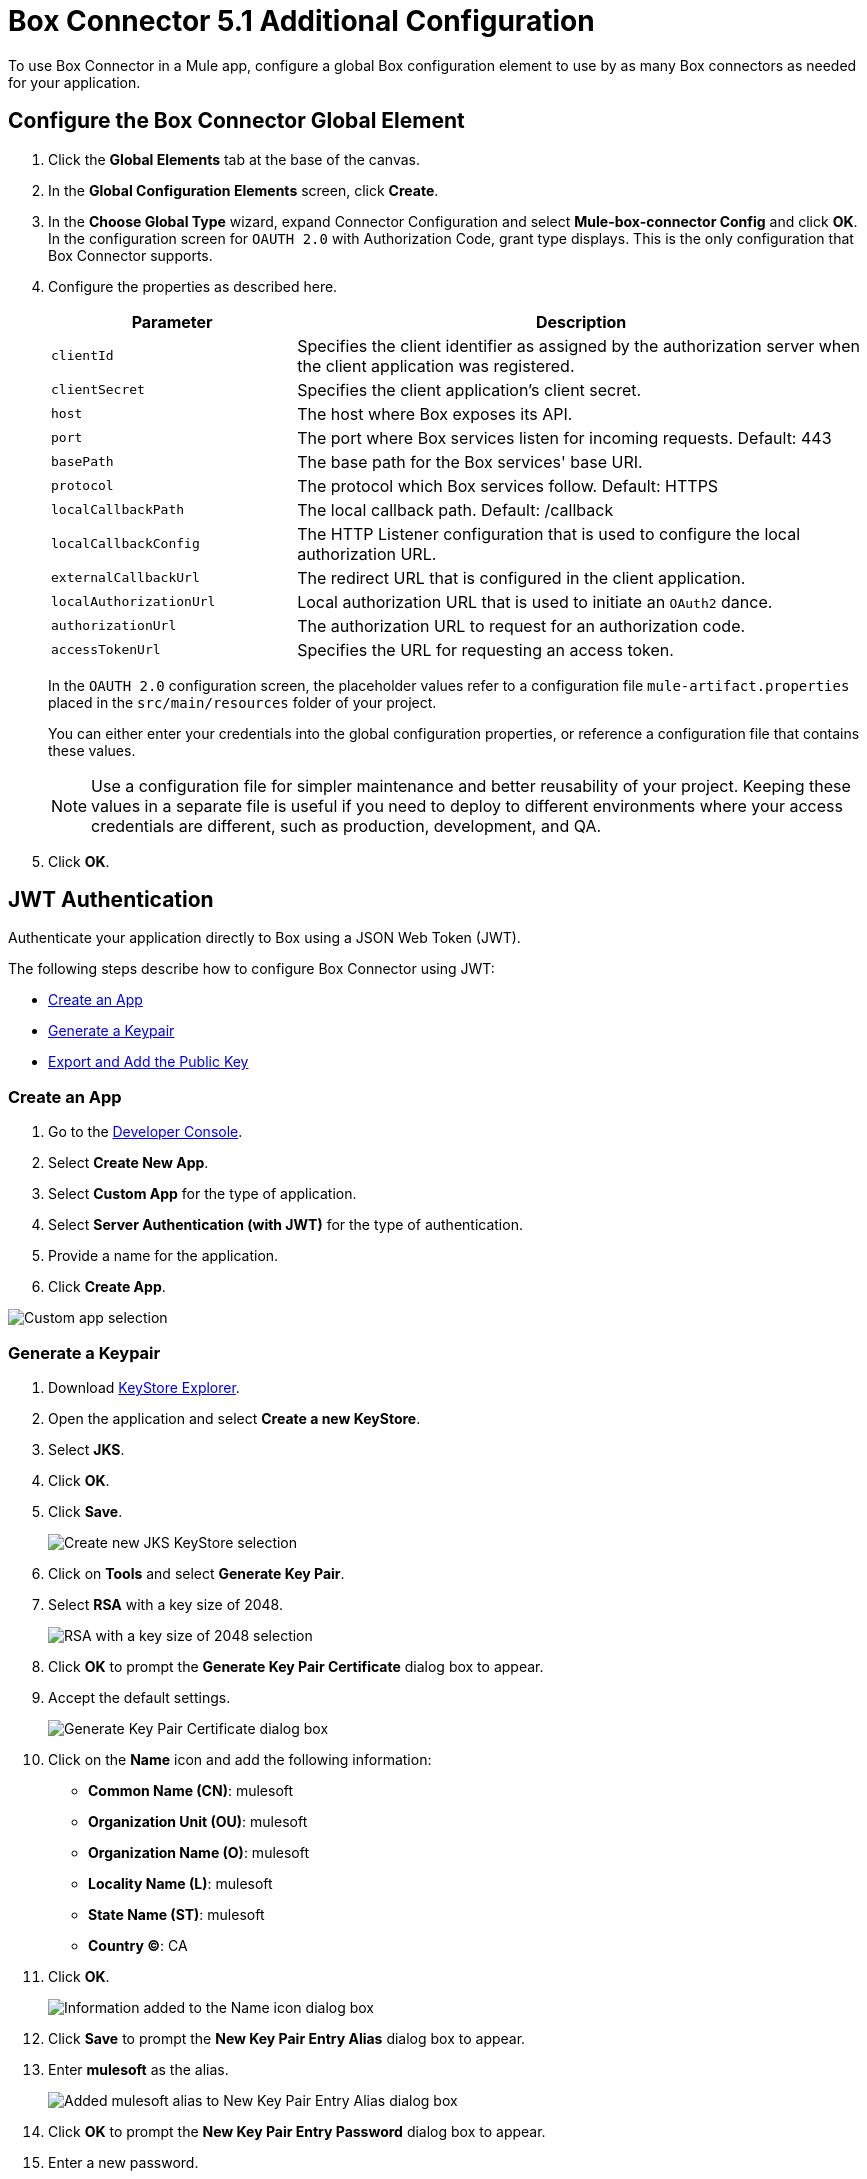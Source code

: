 = Box Connector 5.1 Additional Configuration
:page-aliases: connectors::box/box-connector-config-topics.adoc

To use Box Connector in a Mule app, configure a global Box configuration element to use by as many Box connectors as needed for your application.

== Configure the Box Connector Global Element

. Click the *Global Elements* tab at the base of the canvas.
. In the *Global Configuration Elements* screen, click *Create*.
. In the *Choose Global Type* wizard, expand Connector Configuration and select *Mule-box-connector Config* and click *OK*. +
In the configuration screen for `OAUTH 2.0` with Authorization Code, grant type displays. This is the only configuration that Box Connector supports.
. Configure the properties as described here.
+
[%header,cols="30a,70a"]
|===
|Parameter|Description
|`clientId`|Specifies the client identifier as assigned by the authorization server when the client application was registered.
|`clientSecret`|Specifies the client application's client secret.
|`host`|The host where Box exposes its API.
|`port`|The port where Box services listen for incoming requests. Default: 443
|`basePath`|The base path for the Box services' base URI.
|`protocol`|The protocol which Box services follow. Default: HTTPS
|`localCallbackPath`|The local callback path. Default: /callback
|`localCallbackConfig`|The HTTP Listener configuration that is used to configure the local authorization URL.
|`externalCallbackUrl`|The redirect URL that is configured in the client application.
|`localAuthorizationUrl`|Local authorization URL that is used to initiate an `OAuth2` dance.
|`authorizationUrl`|The authorization URL to request for an authorization code.
|`accessTokenUrl`|Specifies the URL for requesting an access token.
|===
+
In the `OAUTH 2.0` configuration screen, the placeholder values refer to a configuration file `mule-artifact.properties` placed in the
`src/main/resources` folder of your project.
+
You can either enter your credentials into the global configuration properties, or reference a configuration file that contains these values.
+
NOTE: Use a configuration file for simpler maintenance and better reusability of your project.
Keeping these values in a separate file is useful if you need to deploy to different environments where your access credentials are different, such as production, development, and QA.
+
. Click *OK*.

[[jwt]]
== JWT Authentication

Authenticate your application directly to Box using a JSON Web Token (JWT).

The following steps describe how to configure Box Connector using JWT:

* <<create-an-app>>
* <<generate-a-keypair>>
* <<export-and-add>>


[[create-an-app]]
=== Create an App

. Go to the https://app.box.com/developers/console[Developer Console].
. Select *Create New App*.
. Select *Custom App* for the type of application.
. Select *Server Authentication (with JWT)* for the type of authentication.
. Provide a name for the application.
. Click *Create App*.

image::box-custom-app-select.png[Custom app selection]


[[generate-a-keypair]]
=== Generate a Keypair

. Download https://keystore-explorer.org[KeyStore Explorer].
. Open the application and select *Create a new KeyStore*.
. Select *JKS*.
. Click *OK*.
. Click *Save*.

+
image::keystore-jks.png[Create new JKS KeyStore selection]
+

. Click on *Tools* and select *Generate Key Pair*.
. Select *RSA* with a key size of 2048.

+
image::rsa-2048.png[RSA with a key size of 2048 selection]
+

. Click *OK* to prompt the *Generate Key Pair Certificate* dialog box to appear.
. Accept the default settings.

+
image::generate-keypair-certificate.png[Generate Key Pair Certificate dialog box]
+

. Click on the *Name* icon and add the following information:
* *Common Name (CN)*: mulesoft
* *Organization Unit (OU)*: mulesoft
* *Organization Name (O)*: mulesoft
* *Locality Name (L)*: mulesoft
* *State Name (ST)*: mulesoft
* *Country (C)*: CA
. Click *OK*.

+
image::name.png[Information added to the Name icon dialog box]
+

. Click *Save* to prompt the *New Key Pair Entry Alias* dialog box to appear.
. Enter *mulesoft* as the alias.

+
image::keypair-alias.png[Added mulesoft alias to New Key Pair Entry Alias dialog box]
+

. Click *OK* to prompt the *New Key Pair Entry Password* dialog box to appear.
. Enter a new password.

+
image::keypair-password.png[Added password to New Key Pair Entry Password dialog box]
+

. Click *OK* to successfully generate your keypair.


[[export-and-add]]
=== Export and Add the Public Key

. Right-click on the generated keypair and navigate to *Export* > *Export Public Key*.

+
image::export-public-key.png[Navigation for Export Public Key]
+

. Save your keystore and set a password.
. Open the exported public key in the editor and copy all the content.
. Go to the https://app.box.com/developers/console[Developer Console].
. Go to the *Configuration* tab and scroll down to the *Add and Manage Public Keys* section.
. Click *Add a Public Key* and paste all the copied content.

+
image::add-public-key.png[Add Public Key button]
+

. Click *Verify and Save*.
. After successful verification, you will receive the *Public key id*.  +
You can also find other properties that depend on your application, such as *Entity id* and *Box sub type*, in the Developer Console on the *General Settings* tab in the *App Info* section and add them to the Studio configuration.

image::studio-config.png[Studio configuration]

== Next

Now that you have completed configuration, you can try out the Box Connector xref:box-connector-examples.adoc[Examples].

== See Also

https://help.mulesoft.com[MuleSoft Help Center]
